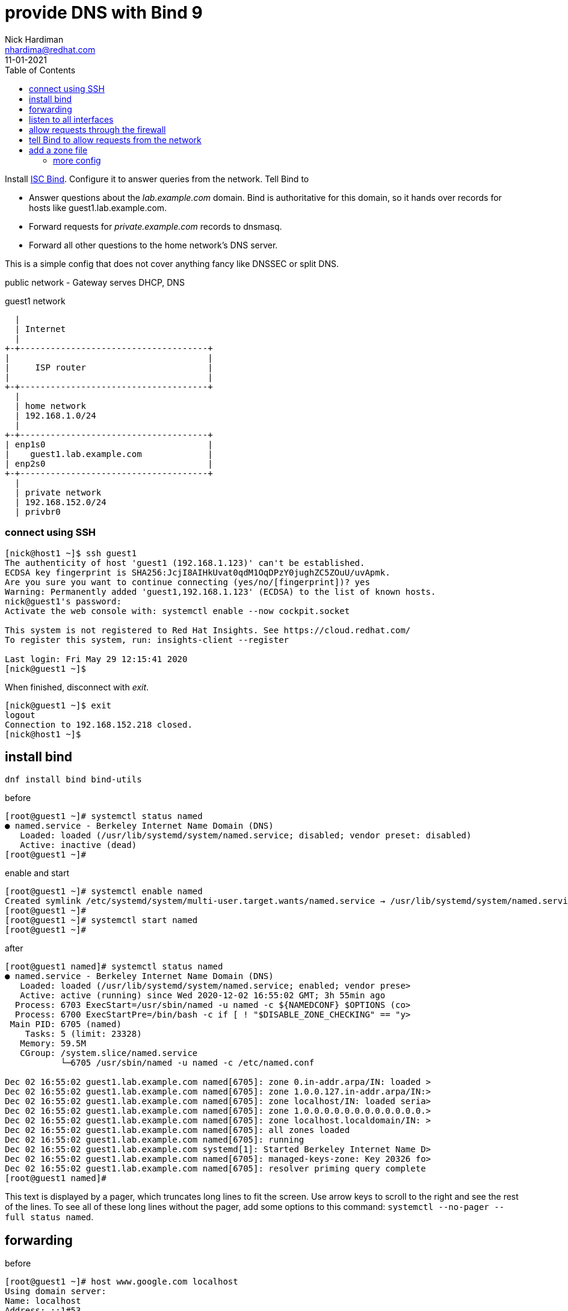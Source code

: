 = provide DNS with Bind 9 
Nick Hardiman <nhardima@redhat.com>
:source-highlighter: pygments
:toc:
:revdate: 11-01-2021


Install https://www.isc.org/bind/[ISC Bind].
Configure it to answer queries from the network. 
Tell Bind to 

* Answer questions about the _lab.example.com_ domain. Bind is authoritative for this domain, so it hands over records for hosts like guest1.lab.example.com. 
* Forward requests for _private.example.com_ records to dnsmasq.
* Forward all other questions to the home network's DNS server. 

This is a simple config that does not cover anything fancy like DNSSEC or split DNS. 


public network - 
  Gateway serves DHCP, DNS 

.guest1 network 
....
  |  
  | Internet
  |
+-+-------------------------------------+
|                                       |
|     ISP router                        |
|                                       |
+-+-------------------------------------+
  |
  | home network 
  | 192.168.1.0/24
  |
+-+-------------------------------------+
| enp1s0                                |
|    guest1.lab.example.com             |
| enp2s0                                |
+-+-------------------------------------+
  |
  | private network 
  | 192.168.152.0/24
  | privbr0

....


=== connect using SSH

[source,console]
....
[nick@host1 ~]$ ssh guest1
The authenticity of host 'guest1 (192.168.1.123)' can't be established.
ECDSA key fingerprint is SHA256:JcjI8AIHkUvat0qdM1OqDPzY0jughZC5ZOuU/uvApmk.
Are you sure you want to continue connecting (yes/no/[fingerprint])? yes
Warning: Permanently added 'guest1,192.168.1.123' (ECDSA) to the list of known hosts.
nick@guest1's password: 
Activate the web console with: systemctl enable --now cockpit.socket

This system is not registered to Red Hat Insights. See https://cloud.redhat.com/
To register this system, run: insights-client --register

Last login: Fri May 29 12:15:41 2020
[nick@guest1 ~]$ 
....

When finished, disconnect with _exit_. 

[source,console]
----
[nick@guest1 ~]$ exit
logout
Connection to 192.168.152.218 closed.
[nick@host1 ~]$ 
----

== install bind 

[source,bash]
----
dnf install bind bind-utils 
----

before 

[source,bash]
----
[root@guest1 ~]# systemctl status named
● named.service - Berkeley Internet Name Domain (DNS)
   Loaded: loaded (/usr/lib/systemd/system/named.service; disabled; vendor preset: disabled)
   Active: inactive (dead)
[root@guest1 ~]# 
----

enable and start 

[source,bash]
----
[root@guest1 ~]# systemctl enable named
Created symlink /etc/systemd/system/multi-user.target.wants/named.service → /usr/lib/systemd/system/named.service.
[root@guest1 ~]# 
[root@guest1 ~]# systemctl start named
[root@guest1 ~]# 
----

after 

[source,bash]
----
[root@guest1 named]# systemctl status named
● named.service - Berkeley Internet Name Domain (DNS)
   Loaded: loaded (/usr/lib/systemd/system/named.service; enabled; vendor prese>
   Active: active (running) since Wed 2020-12-02 16:55:02 GMT; 3h 55min ago
  Process: 6703 ExecStart=/usr/sbin/named -u named -c ${NAMEDCONF} $OPTIONS (co>
  Process: 6700 ExecStartPre=/bin/bash -c if [ ! "$DISABLE_ZONE_CHECKING" == "y>
 Main PID: 6705 (named)
    Tasks: 5 (limit: 23328)
   Memory: 59.5M
   CGroup: /system.slice/named.service
           └─6705 /usr/sbin/named -u named -c /etc/named.conf

Dec 02 16:55:02 guest1.lab.example.com named[6705]: zone 0.in-addr.arpa/IN: loaded >
Dec 02 16:55:02 guest1.lab.example.com named[6705]: zone 1.0.0.127.in-addr.arpa/IN:>
Dec 02 16:55:02 guest1.lab.example.com named[6705]: zone localhost/IN: loaded seria>
Dec 02 16:55:02 guest1.lab.example.com named[6705]: zone 1.0.0.0.0.0.0.0.0.0.0.0.0.>
Dec 02 16:55:02 guest1.lab.example.com named[6705]: zone localhost.localdomain/IN: >
Dec 02 16:55:02 guest1.lab.example.com named[6705]: all zones loaded
Dec 02 16:55:02 guest1.lab.example.com named[6705]: running
Dec 02 16:55:02 guest1.lab.example.com systemd[1]: Started Berkeley Internet Name D>
Dec 02 16:55:02 guest1.lab.example.com named[6705]: managed-keys-zone: Key 20326 fo>
Dec 02 16:55:02 guest1.lab.example.com named[6705]: resolver priming query complete
[root@guest1 named]# 
----

This text is displayed by a pager, which truncates long lines to fit the screen. 
Use arrow keys to scroll to the right and see the rest of the lines. 
To see all of these long lines without the pager, add some options to this command: `systemctl --no-pager --full status named`.



== forwarding 

before 

[source,bash]
----
[root@guest1 ~]# host www.google.com localhost
Using domain server:
Name: localhost
Address: ::1#53
Aliases: 

www.google.com has address 216.58.212.196
www.google.com has IPv6 address 2a00:1450:4009:80a::2004
[root@guest1 ~]# 
----

[source,bash]
----
[root@guest1 ~]# cat /etc/resolv.conf 
# Generated by NetworkManager
search home lab.example.com
nameserver 192.168.1.254
[root@guest1 ~]# 
----


== listen to all interfaces 

The machine has two network interfaces - _lo_ and _enp1s0_.

[source,bash]
----
[root@guest1 ~]# ip addr | grep 'inet '
    inet 127.0.0.1/8 scope host lo
    inet 192.168.1.217/24 brd 192.168.1.255 scope global dynamic noprefixroute enp1s0
[root@guest1 ~]# 
----

The DNS server is only listening to _lo_, the loopback interface. 
127.0.0.1 is the loopback interface's IPv4 address and [::1] is the IPv6 address. 

[source,bash]
----
[root@guest1 named]# ss -tl  '( dport = :domain or sport = :domain )'
State     Recv-Q    Send-Q       Local Address:Port         Peer Address:Port   
LISTEN    0         10               127.0.0.1:domain            0.0.0.0:*      
LISTEN    0         10                   [::1]:domain               [::]:*      
[root@guest1 named]# 
----

The config file contains https://bind9.readthedocs.io/en/latest/reference.html?highlight=listen-on#interfaces[listen-on] options.
These tell Bind to listen only to the loopback interface, so the rest of the network can't talk to it. 

[source,bash]
----
[root@guest1 ~]# grep listen-on /etc/named.conf 
  listen-on port 53 { 127.0.0.1; };
	listen-on-v6 port 53 { ::1; };
[root@guest1 ~]# 
----

Make Bind listen to the network address. 
This requires changing both the Bind config and firewalld's config. 

The IPv4 default is to listen to all interfaces. 
The IPv6 default is not to listen. 

Comment out the IPv4 line. 

[source,bash]
----
  #listen-on port 53 { 127.0.0.1; };
  listen-on-v6 port 53 { ::1; };
----

Check the change is OK. 
This is good. 

[source,bash]
----
[root@guest1 ~]# named-checkconf /etc/named.conf
[root@guest1 ~]# 
----

This is bad. The problem here is a typo: *~* instead of *#*. 

[source,bash]
----
[root@guest1 ~]# named-checkconf /etc/named.conf
/etc/named.conf:11: unknown option '~listen-on'
[root@guest1 ~]# 
----


Reload the configuration. 

[source,bash]
----
[root@guest1 ~]# systemctl reload named
[root@guest1 ~]# 
----

Bind starts listening to the IPv4 address 192.168.1.217.

[source,bash]
----
[root@guest1 ~]# ss -tln | grep :53
LISTEN    0         10           192.168.1.217:53               0.0.0.0:*       
LISTEN    0         10               127.0.0.1:53               0.0.0.0:*       
LISTEN    0         10                   [::1]:53                  [::]:*       
[root@guest1 ~]# 
----

Check. 

[source,bash]
----
[root@guest1 ~]# host www.google.com localhost
Using domain server:
Name: localhost
Address: ::1#53
Aliases: 

www.google.com has address 216.58.212.196
www.google.com has IPv6 address 2a00:1450:4009:80a::2004
[root@guest1 ~]# 
----


== allow requests through the firewall 

Check DNS. 
Try a lookup from host _host1_. 

Nothing happens, then the attempt times out. 

[source,bash]
----
[nick@host1 ~]$ host www.google.com 192.168.1.217
...(big pause)...
;; connection timed out; no servers could be reached
[nick@host1 ~]$ 
----

Edit the firewall on guest1. 

[source,bash]
----
[root@guest1 ~]# firewall-cmd --add-service=dns
success
[root@guest1 ~]# firewall-cmd --add-service=dns --permanent
success
[root@guest1 ~]# 
----

Try again from host1. 
This time the reply is instant, but it's refused. 
Bind has a security feature that only allows queries from localhost. 
That's the next thing to change. 


[source,bash]
----
[nick@host1 ~]$ host www.google.com 192.168.1.217
Using domain server:
Name: 192.168.1.217
Address: 192.168.1.217#53
Aliases: 

Host www.google.com not found: 5(REFUSED)
[nick@host1 ~]$ 
----


== tell Bind to allow requests from the network 

Bind has many https://bind9.readthedocs.io/en/latest/reference.html?highlight=listen-on#access-control[access control] options, and most of them start with _allow-_.
The only one included in the default config file is _allow-query_. 

[source,bash]
----
[root@guest1 ~]# grep allow- /etc/named.conf 
	allow-query     { localhost; };
[root@guest1 ~]# 
----

the default is to allow all queries, so comment out the statement. 

[source,bash]
----
	#allow-query     { localhost; };
----

Reload the configuration with _systemctl reload named_.

Check again from host1. 


[source,bash]
----
[nick@host1 ~]$ host www.google.com 192.168.1.217
Using domain server:
Name: 192.168.1.217
Address: 192.168.1.217#53
Aliases: 

www.google.com has address 216.58.212.196
www.google.com has IPv6 address 2a00:1450:4009:80a::2004
[nick@host1 ~]$ 
----

Bind is now talking to the network. 
The next thing to do is give Bind a zone to manage. 



== add a zone file

A zone is a set of names and addresses for a name like www.lab.example.com. 
Add a zone file that describes lab.example.com. 

Bind already has some zones defined. 
The details are in files in the /var/named/ directory, such as named.ca which lists servers for the root domain. 
Bind's config has _zone_ options which tell Bind where these files are. 
One zone option is in /etc/named.conf and more are in /etc/named.rfc1912.zones
https://tools.ietf.org/html/rfc1912[RFC 1912] is about "Common DNS Operational and Configuration Errors" and says "certain zones should always be present", so this config file ticks that box. 


[source,bash]
----
[root@guest1 ~]# cd /var/named/
[root@guest1 named]# 
[root@guest1 named]# vi lab.example.com-records
----


These are the records. 
The file is spaced out to look more like a table (that's another suggestion from RFC 1912). 

[source,bash]
----
$TTL 3H
@    IN SOA    @ root.lab.example.com (
                    0    ; serial
                    1D    ; refresh
                    1H    ; retry
                    1W    ; expire
                    3H )    ; minimum
; these records are names and addresses for lab.example.com
             IN NS   dns1
             A       192.168.1.217
             AAAA    2a00:23c8:1d05:1e00:5054:ff:fe00:1
; these records are names and addresses for (HOST).lab.example.com
dns1         IN A    192.168.1.217
satellite1   IN A    192.168.1.214
satellite1.lab   IN A    192.168.1.214
guest1     IN A    192.168.1.217
----


[source,bash]
----
$TTL 3H
@    IN SOA    @ root.lab.example.com (
                    0    ; serial
                    1D    ; refresh
                    1H    ; retry
                    1W    ; expire
                    3H )    ; minimum
            IN NS   dns1.lab.example.com.
217         IN PTR dns1.lab.example.com.
214         IN PTR satellite1.lab.example.com.
214         IN PTR satellite1.lab.lab.example.com.
217         IN PTR guest1.lab.example.com.
----



[source,bash]
----
[root@guest1 named]# ls -la 
total 28
drwxrwx--T.  5 root  named  177 Dec  3 17:57 .
drwxr-xr-x. 21 root  root  4096 Dec  2 16:50 ..
-rw-r-----.  1 root  root   336 Dec  3 17:57 192.168.1-records
drwxrwx---.  2 named named   23 Dec  2 16:55 data
drwxrwx---.  2 named named   60 Dec  3 17:57 dynamic
-rw-r-----.  1 root  named 2253 Aug 21 11:12 named.ca
-rw-r-----.  1 root  named  152 Aug 21 11:12 named.empty
-rw-r-----.  1 root  named  152 Aug 21 11:12 named.localhost
-rw-r-----.  1 root  named  168 Aug 21 11:12 named.loopback
-rw-r-----.  1 root  root   527 Dec  3 17:55 lab.example.com-records
drwxrwx---.  2 named named    6 Aug 21 11:12 slaves
[root@guest1 named]# 
----

Change the group to match the other files. 
[source,bash]
----
[root@guest1 named]# chown .named lab.example.com-records 192.168.1-records 
[root@guest1 named]# 
----

No need to change the SELinux file type - all the files are _named_zone_t_.


=== more config 

Tell Bind where the new zone records are. 
Add these options to the bottom of /etc/named.conf.

[source,bash]
----
zone "lab.example.com" IN {
  type master;
  file "lab.example.com-records";
};

zone "1.168.192.in-addr.arpa" IN {
  type master;
  file "192.168.1-records";
};
----


Check the SOA records. 

[source,bash]
----
[root@guest1 named]# host -t SOA lab.example.com localhost
Using domain server:
Name: localhost
Address: ::1#53
Aliases: 

lab.example.com has SOA record lab.example.com. root.lab.example.com.lab.example.com. 0 86400 3600 604800 10800
[root@guest1 named]# 
[root@guest1 named]# host -t SOA 1.168.192.in-addr.arpa localhost
Using domain server:
Name: localhost
Address: ::1#53
Aliases: 

1.168.192.in-addr.arpa has SOA record 1.168.192.in-addr.arpa. root.lab.example.com.1.168.192.in-addr.arpa. 0 86400 3600 604800 10800
[root@guest1 named]#
----

Check the NS records. 

[source,bash]
----
[root@guest1 named]# host -t NS lab.example.com localhost
Using domain server:
Name: localhost
Address: ::1#53
Aliases: 

lab.example.com name server dns1.lab.example.com.
[root@guest1 named]# 
[root@guest1 named]# host -t NS 1.168.192.in-addr.arpa localhost 
Using domain server:
Name: localhost
Address: ::1#53
Aliases: 

1.168.192.in-addr.arpa name server dns1.lab.example.com.
[root@guest1 named]# 
----

Check one of the A records and the matching PTR record. 


[source,bash]
----
[root@guest1 named]# host guest1.lab.example.com localhost
Using domain server:
Name: localhost
Address: ::1#53
Aliases: 

guest1.lab.example.com has address 192.168.1.217
[root@guest1 named]# host 192.168.1.217 localhost
Using domain server:
Name: localhost
Address: ::1#53
Aliases: 

217.1.168.192.in-addr.arpa domain name pointer dns1.lab.example.com.
217.1.168.192.in-addr.arpa domain name pointer guest1.lab.example.com.
[root@guest1 named]# 
----

